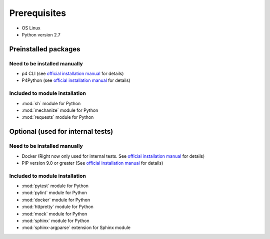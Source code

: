 Prerequisites
=============

* OS Linux
* Python version 2.7

Preinstalled packages
---------------------

Need to be installed manually
~~~~~~~~~~~~~~~~~~~~~~~~~~~~~

* p4 CLI (see `official installation manual
  <https://www.perforce.com/perforce/doc.current/manuals/p4sag/chapter.install.html#install.linux.packages>`__
  for details)
* P4Python (see `official installation manual
  <https://www.perforce.com/helix-p4python-package-repositories-overview>`__ for details)


Included to module installation
~~~~~~~~~~~~~~~~~~~~~~~~~~~~~~~

* :mod:`sh` module for Python
* :mod:`mechanize` module for Python
* :mod:`requests` module for Python


Optional (used for internal tests)
----------------------------------

Need to be installed manually
~~~~~~~~~~~~~~~~~~~~~~~~~~~~~

* Docker (Right now only used for internal tests. See `official installation manual
  <https://docs.docker.com/engine/installation/linux/ubuntu/#install-using-the-repository>`__ for details)
* PIP version 9.0 or greater (See `official installation manual
  <https://pip.pypa.io/en/stable/installing/>`__ for details)


Included to module installation
~~~~~~~~~~~~~~~~~~~~~~~~~~~~~~~

* :mod:`pytest` module for Python
* :mod:`pylint` module for Python
* :mod:`docker` module for Python
* :mod:`httpretty` module for Python
* :mod:`mock` module for Python
* :mod:`sphinx` module for Python
* :mod:`sphinx-argparse` extension for Sphinx module

